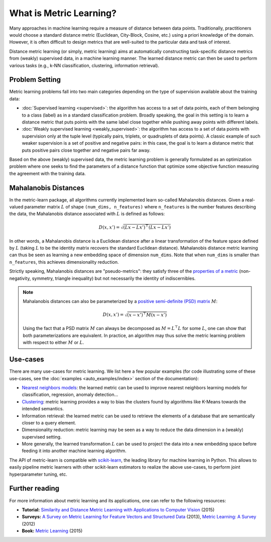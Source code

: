 ========================
What is Metric Learning?
========================

Many approaches in machine learning require a measure of distance between data
points. Traditionally, practitioners would choose a standard distance metric
(Euclidean, City-Block, Cosine, etc.) using a priori knowledge of the
domain. However, it is often difficult to design metrics that are well-suited
to the particular data and task of interest.

Distance metric learning (or simply, metric learning) aims at
automatically constructing task-specific distance metrics from (weakly)
supervised data, in a machine learning manner. The learned distance metric can
then be used to perform various tasks (e.g., k-NN classification, clustering,
information retrieval).

Problem Setting
===============

Metric learning problems fall into two main categories depending on the type
of supervision available about the training data:

- :doc:`Supervised learning <supervised>`: the algorithm has access to
  a set of data points, each of them belonging to a class (label) as in a
  standard classification problem.
  Broadly speaking, the goal in this setting is to learn a distance metric
  that puts points with the same label close together while pushing away
  points with different labels.
- :doc:`Weakly supervised learning <weakly_supervised>`: the
  algorithm has access to a set of data points with supervision only
  at the tuple level (typically pairs, triplets, or quadruplets of
  data points). A classic example of such weaker supervision is a set of
  positive and negative pairs: in this case, the goal is to learn a distance
  metric that puts positive pairs close together and negative pairs far away.

Based on the above (weakly) supervised data, the metric learning problem is
generally formulated as an optimization problem where one seeks to find the
parameters of a distance function that optimize some objective function
measuring the agreement with the training data.

.. _mahalanobis_distances:

Mahalanobis Distances
=====================

In the metric-learn package, all algorithms currently implemented learn 
so-called Mahalanobis distances. Given a real-valued parameter matrix
:math:`L` of shape ``(num_dims, n_features)`` where ``n_features`` is the
number features describing the data, the Mahalanobis distance associated with
:math:`L` is defined as follows:

.. math:: D(x, x') = \sqrt{(Lx-Lx')^\top(Lx-Lx')}

In other words, a Mahalanobis distance is a Euclidean distance after a
linear transformation of the feature space defined by :math:`L` (taking
:math:`L` to be the identity matrix recovers the standard Euclidean distance).
Mahalanobis distance metric learning can thus be seen as learning a new
embedding space of dimension ``num_dims``. Note that when ``num_dims`` is
smaller than ``n_features``, this achieves dimensionality reduction.

Strictly speaking, Mahalanobis distances are "pseudo-metrics": they satisfy
three of the `properties of a metric <https://en.wikipedia.org/wiki/Metric_
(mathematics)>`_ (non-negativity, symmetry, triangle inequality) but not
necessarily the identity of indiscernibles.

.. note::

  Mahalanobis distances can also be parameterized by a `positive semi-definite 
  (PSD) matrix
  <https://en.wikipedia.org/wiki/Positive-definite_matrix#Positive_semidefinite>`_
  :math:`M`:

  .. math:: D(x, x') = \sqrt{(x-x')^\top M(x-x')}

  Using the fact that a PSD matrix :math:`M` can always be decomposed as
  :math:`M=L^\top L` for some  :math:`L`, one can show that both
  parameterizations are equivalent. In practice, an algorithm may thus solve
  the metric learning problem with respect to either :math:`M` or :math:`L`.

Use-cases
=========

There are many use-cases for metric learning. We list here a few popular
examples (for code illustrating some of these use-cases, see the
:doc:`examples <auto_examples/index>` section of the documentation):

- `Nearest neighbors models
  <https://scikit-learn.org/stable/modules/neighbors.html>`_: the learned
  metric can be used to improve nearest neighbors learning models for
  classification, regression, anomaly detection...
- `Clustering <https://scikit-learn.org/stable/modules/clustering.html>`_:
  metric learning provides a way to bias the clusters found by algorithms like
  K-Means towards the intended semantics.
- Information retrieval: the learned metric can be used to retrieve the
  elements of a database that are semantically closer to a query element.
- Dimensionality reduction: metric learning may be seen as a way to reduce the
  data dimension in a (weakly) supervised setting.
- More generally, the learned transformation :math:`L` can be used to project
  the data into a new embedding space before feeding it into another machine
  learning algorithm.

The API of metric-learn is compatible with `scikit-learn
<https://scikit-learn.org/>`_, the leading library for machine
learning in Python. This allows to easily pipeline metric learners with other
scikit-learn estimators to realize the above use-cases, to perform joint
hyperparameter tuning, etc.

Further reading
===============

For more information about metric learning and its applications, one can refer
to the following resources:

- **Tutorial:** `Similarity and Distance Metric Learning with Applications to
  Computer Vision
  <http://researchers.lille.inria.fr/abellet/talks/metric_learning_tutorial_ECML_PKDD.pdf>`_ (2015)
- **Surveys:** `A Survey on Metric Learning for Feature Vectors and Structured
  Data <https://arxiv.org/pdf/1306.6709.pdf>`_ (2013), `Metric Learning: A
  Survey <http://dx.doi.org/10.1561/2200000019>`_ (2012)
- **Book:** `Metric Learning
  <http://dx.doi.org/10.2200/S00626ED1V01Y201501AIM030>`_ (2015)

.. Methods [TO MOVE TO SUPERVISED/WEAK SECTIONS]
.. =============================================

.. Currently, each metric learning algorithm supports the following methods:

.. -  ``fit(...)``, which learns the model.
.. -  ``metric()``, which returns a Mahalanobis matrix
..    :math:`M = L^{\top}L` such that distance between vectors ``x`` and
..    ``y`` can be computed as :math:`\sqrt{\left(x-y\right)M\left(x-y\right)}`.
.. -  ``transformer_from_metric(metric)``, which returns a transformation matrix
..    :math:`L \in \mathbb{R}^{D \times d}`, which can be used to convert a
..    data matrix :math:`X \in \mathbb{R}^{n \times d}` to the
..    :math:`D`-dimensional learned metric space :math:`X L^{\top}`,
..    in which standard Euclidean distances may be used.
.. -  ``transform(X)``, which applies the aforementioned transformation.
.. - ``score_pairs(pairs)`` which returns the distance between pairs of
..   points. ``pairs`` should be a 3D array-like of pairs of shape ``(n_pairs,
..   2, n_features)``, or it can be a 2D array-like of pairs indicators of
..   shape ``(n_pairs, 2)`` (see section :ref:`preprocessor_section` for more
..   details).